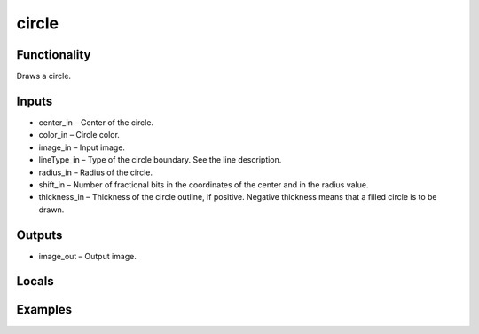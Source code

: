circle
======
.. image:: http://kube.pl/wp-content/uploads/2018/01/circle_01.png


Functionality
-------------
Draws a circle.


Inputs
------
- center_in – Center of the circle.
- color_in – Circle color.
- image_in – Input image.
- lineType_in – Type of the circle boundary. See the line description.
- radius_in – Radius of the circle.
- shift_in – Number of fractional bits in the coordinates of the center and in the radius value.
- thickness_in – Thickness of the circle outline, if positive. Negative thickness means that a filled circle is to be drawn.


Outputs
-------
- image_out – Output image.


Locals
------


Examples
--------
.. image:: http://kube.pl/wp-content/uploads/2018/01/circle_11.png
.. image:: http://kube.pl/wp-content/uploads/2018/01/circle_12.png
.. image:: http://kube.pl/wp-content/uploads/2018/01/circle_13.png


